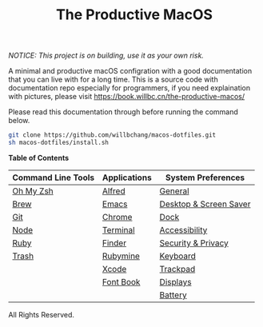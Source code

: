 #+TITLE: The Productive MacOS
/NOTICE: This project is on building, use it as your own risk./

A minimal and productive macOS configration with a good documentation that you can live with for a long time.
This is a source code with documentation repo especially for programmers, if you need explaination with pictures, please visit
https://book.willbc.cn/the-productive-macos/

Please read this documentation through before running the command below.
#+begin_src bash
git clone https://github.com/willbchang/macos-dotfiles.git
sh macos-dotfiles/install.sh
#+end_src

*Table of Contents*
| Command Line Tools | Applications | System Preferences     |
|--------------------+--------------+------------------------|
| [[./command-line-tools/oh-my-zsh.org][Oh My Zsh]]          | [[./applications/alfred.org][Alfred]]       | [[./system-preferences/general.org][General]]                |
| [[./command-line-tools/brew.org][Brew]]               | [[./applications/emacs.org][Emacs]]        | [[./system-preferences/desktop+screen-saver.org][Desktop & Screen Saver]] |
| [[./command-line-tools/git.org][Git]]                | [[./applications/chrome.org][Chrome]]       | [[./system-preferences/dock.org][Dock]]                   |
| [[./command-line-tools/node.org][Node]]               | [[./applications/terminal.org][Terminal]]     | [[./system-preferences/accessibility.org][Accessibility]]          |
| [[./command-line-tools/ruby.org][Ruby]]               | [[./applications/finder.org][Finder]]       | [[./system-preferences/security+privacy.org][Security & Privacy]]     |
| [[./command-line-tools/trash.org][Trash]]              | [[./applications/rubymine.org][Rubymine]]     | [[./system-preferences/keyboard.org][Keyboard]]               |
|                    | [[./applications/xcode.org][Xcode]]        | [[./system-preferences/trackpad.org][Trackpad]]               |
|                    | [[./applications/font-book.org][Font Book]]    | [[./system-preferences/displays.org][Displays]]               |
|                    |              | [[./system-preferences/battery.org][Battery]]                |

All Rights Reserved.
